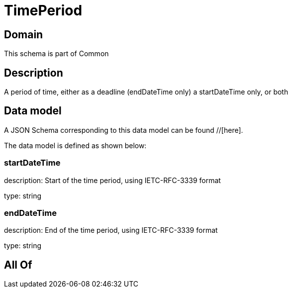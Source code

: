 = TimePeriod

[#domain]
== Domain

This schema is part of Common

[#description]
== Description
A period of time, either as a deadline (endDateTime only) a startDateTime only, or both


[#data_model]
== Data model

A JSON Schema corresponding to this data model can be found //[here].



The data model is defined as shown below:


=== startDateTime
description: Start of the time period, using IETC-RFC-3339 format

type: string


=== endDateTime
description: End of the time period, using IETC-RFC-3339 format

type: string


[#all_of]
== All Of


